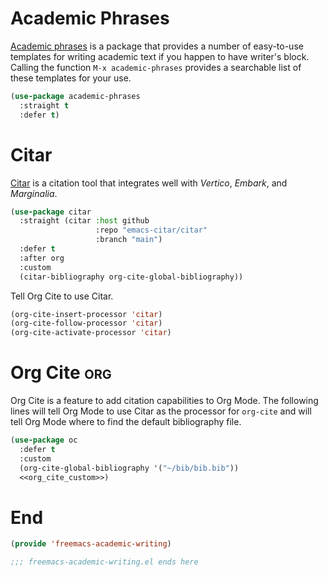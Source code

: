 * Academic Phrases

[[https://github.com/nashamri/academic-phrases][Academic phrases]] is a package that provides a number of easy-to-use templates for writing academic text if you happen to have writer's block. Calling the function ~M-x academic-phrases~ provides a searchable list of these templates for your use.

#+begin_src emacs-lisp :tangle yes
  (use-package academic-phrases
    :straight t
    :defer t)
#+end_src

* Citar

[[https://github.com/emacs-citar/citar][Citar]] is a citation tool that integrates well with [[Vertico]], [[Embark]], and [[Marginalia]].

#+begin_src emacs-lisp :tangle yes
  (use-package citar
    :straight (citar :host github
                     :repo "emacs-citar/citar"
                     :branch "main")
    :defer t
    :after org
    :custom
    (citar-bibliography org-cite-global-bibliography))
#+end_src

Tell Org Cite to use Citar.

#+begin_src emacs-lisp :noweb-ref org_cite_custom
  (org-cite-insert-processor 'citar)
  (org-cite-follow-processor 'citar)
  (org-cite-activate-processor 'citar)
#+end_src

* Org Cite :org:

Org Cite is a feature to add citation capabilities to Org Mode. The following lines will tell Org Mode to use Citar as the processor for ~org-cite~ and will tell Org Mode where to find the default bibliography file.

#+begin_src emacs-lisp :tangle yes :noweb yes
  (use-package oc
    :defer t
    :custom
    (org-cite-global-bibliography '("~/bib/bib.bib"))
    <<org_cite_custom>>)
#+end_src

* End

#+begin_src emacs-lisp :tangle yes
  (provide 'freemacs-academic-writing)

  ;;; freemacs-academic-writing.el ends here
#+end_src
